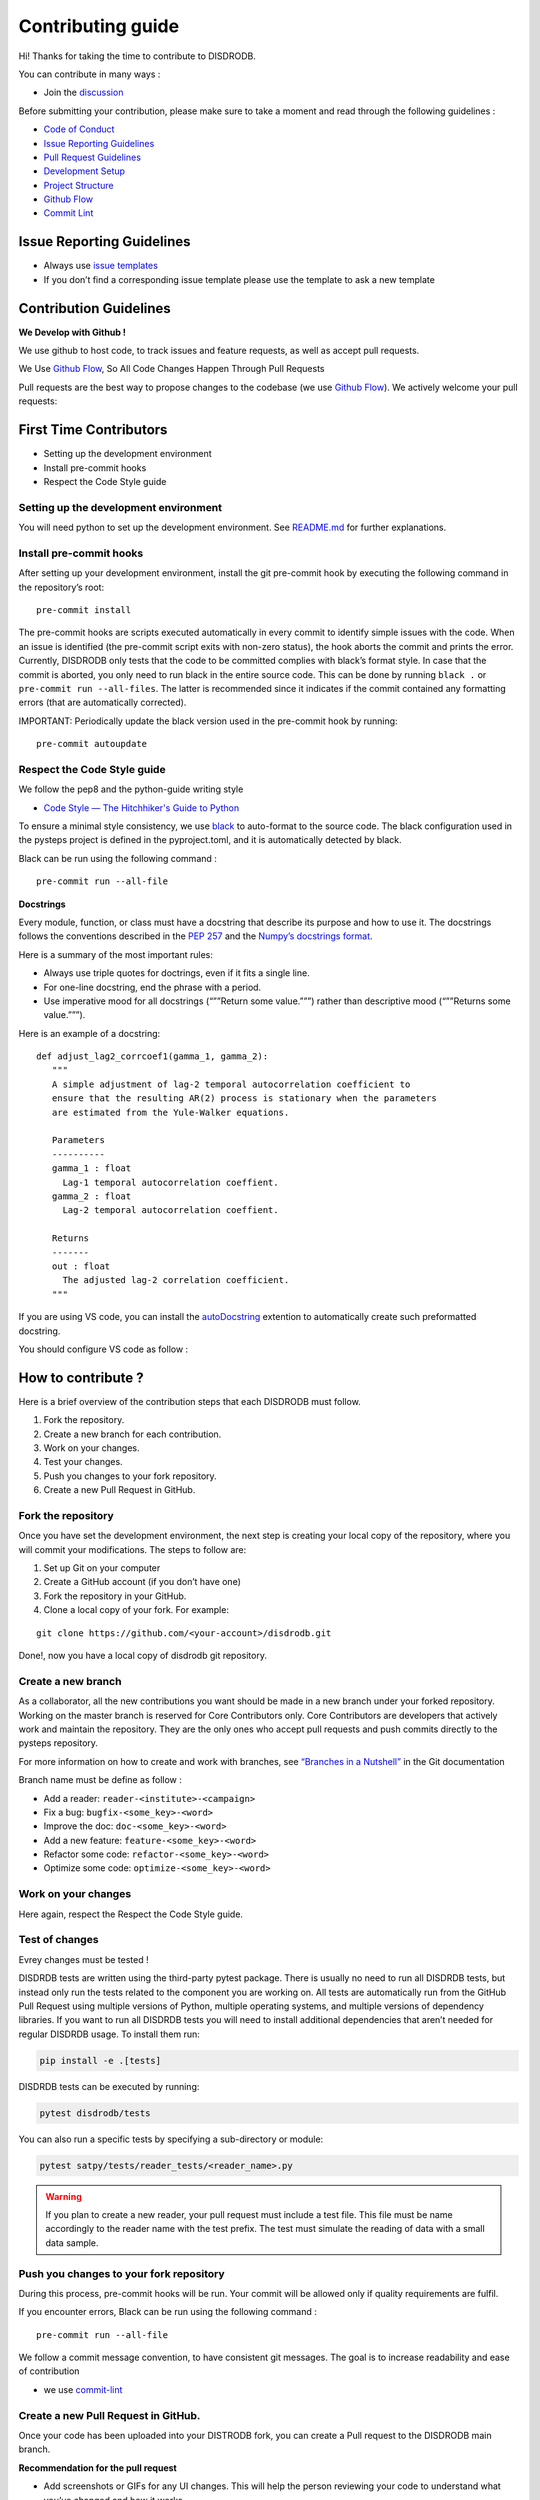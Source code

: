 Contributing guide
===========================

Hi! Thanks for taking the time to contribute to DISDRODB.

You can contribute in many ways :

-  Join the
   `discussion <https://github.com/ltelab/disdrodb/discussions>`__

Before submitting your contribution, please make sure to take a moment
and read through the following guidelines :

-  `Code of
   Conduct <https://github.com/ltelab/disdrodb/blob/main/CODE_OF_CONDUCT.md>`__
-  `Issue Reporting Guidelines <#issue-reporting-guidelines>`__
-  `Pull Request Guidelines <#pull-request-guidelines>`__
-  `Development Setup <#development-setup>`__
-  `Project Structure <#project-structure>`__
-  `Github Flow <#github-flow>`__
-  `Commit Lint <#commit-lint>`__

Issue Reporting Guidelines
--------------------------

-  Always use `issue
   templates <https://github.com/ltelab/disdrodb/issues/new/choose>`__
-  If you don’t find a corresponding issue template please use the
   template to ask a new template

Contribution Guidelines
-----------------------

**We Develop with Github !**

We use github to host code, to track issues and feature requests, as
well as accept pull requests.

We Use `Github
Flow <https://docs.github.com/en/get-started/quickstart/github-flow>`__,
So All Code Changes Happen Through Pull Requests

Pull requests are the best way to propose changes to the codebase (we
use `Github
Flow <https://docs.github.com/en/get-started/quickstart/github-flow>`__).
We actively welcome your pull requests:

First Time Contributors
-----------------------

-  Setting up the development environment
-  Install pre-commit hooks
-  Respect the Code Style guide

Setting up the development environment
~~~~~~~~~~~~~~~~~~~~~~~~~~~~~~~~~~~~~~

You will need python to set up the development environment. See
`README.md <https://github.com/ltelab/disdrodb/blob/main/README.md>`__
for further explanations.

Install pre-commit hooks
~~~~~~~~~~~~~~~~~~~~~~~~

After setting up your development environment, install the git
pre-commit hook by executing the following command in the repository’s
root:

::

   pre-commit install

The pre-commit hooks are scripts executed automatically in every commit
to identify simple issues with the code. When an issue is identified
(the pre-commit script exits with non-zero status), the hook aborts the
commit and prints the error. Currently, DISDRODB only tests that the
code to be committed complies with black’s format style. In case that
the commit is aborted, you only need to run black in the entire source
code. This can be done by running ``black .`` or
``pre-commit run --all-files``. The latter is recommended since it
indicates if the commit contained any formatting errors (that are
automatically corrected).

IMPORTANT: Periodically update the black version used in the pre-commit
hook by running:

::

   pre-commit autoupdate

Respect the Code Style guide
~~~~~~~~~~~~~~~~~~~~~~~~~~~~

We follow the pep8 and the python-guide writing style

-  `Code Style — The Hitchhiker's Guide to
   Python <https://docs.python-guide.org/writing/style/>`__

To ensure a minimal style consistency, we use
`black <https://black.readthedocs.io/en/stable/>`__ to auto-format to
the source code. The black configuration used in the pysteps project is
defined in the pyproject.toml, and it is automatically detected by
black.

Black can be run using the following command :

::

   pre-commit run --all-file

**Docstrings**

Every module, function, or class must have a docstring that describe its
purpose and how to use it. The docstrings follows the conventions
described in the `PEP
257 <https://www.python.org/dev/peps/pep-0257/#multi-line-docstrings>`__
and the `Numpy’s docstrings
format <https://numpydoc.readthedocs.io/en/latest/format.html>`__.

Here is a summary of the most important rules:

-  Always use triple quotes for doctrings, even if it fits a single
   line.

-  For one-line docstring, end the phrase with a period.

-  Use imperative mood for all docstrings (“””Return some value.”””)
   rather than descriptive mood (“””Returns some value.”””).

Here is an example of a docstring:

::

    def adjust_lag2_corrcoef1(gamma_1, gamma_2):
       """
       A simple adjustment of lag-2 temporal autocorrelation coefficient to
       ensure that the resulting AR(2) process is stationary when the parameters
       are estimated from the Yule-Walker equations.

       Parameters
       ----------
       gamma_1 : float
         Lag-1 temporal autocorrelation coeffient.
       gamma_2 : float
         Lag-2 temporal autocorrelation coeffient.

       Returns
       -------
       out : float
         The adjusted lag-2 correlation coefficient.
       """


If you are using VS code, you can install the  `autoDocstring <https://marketplace.visualstudio.com/items?itemName=njpwerner.autodocstring>`_ extention to automatically create such preformatted docstring. 

You should configure VS code as follow : 


.. image:: /static/vs_code_settings.png


How to contribute ?
-------------------

Here is a brief overview of the contribution steps that each DISDRODB
must follow.

1. Fork the repository.
2. Create a new branch for each contribution.
3. Work on your changes.
4. Test your changes.
5. Push you changes to your fork repository.
6. Create a new Pull Request in GitHub.


.. image:: /static/collaborative_process.png




Fork the repository
~~~~~~~~~~~~~~~~~~~

Once you have set the development environment, the next step is creating
your local copy of the repository, where you will commit your
modifications. The steps to follow are:

1. Set up Git on your computer

2. Create a GitHub account (if you don’t have one)

3. Fork the repository in your GitHub.

4. Clone a local copy of your fork. For example:

::

   git clone https://github.com/<your-account>/disdrodb.git

Done!, now you have a local copy of disdrodb git repository.

Create a new branch
~~~~~~~~~~~~~~~~~~~

As a collaborator, all the new contributions you want should be made in
a new branch under your forked repository. Working on the master branch
is reserved for Core Contributors only. Core Contributors are developers
that actively work and maintain the repository. They are the only ones
who accept pull requests and push commits directly to the pysteps
repository.

For more information on how to create and work with branches, see
`“Branches in a
Nutshell” <https://git-scm.com/book/en/v2/Git-Branching-Branches-in-a-Nutshell>`__
in the Git documentation

Branch name must be define as follow :

-  Add a reader: ``reader-<institute>-<campaign>``
-  Fix a bug: ``bugfix-<some_key>-<word>``
-  Improve the doc: ``doc-<some_key>-<word>``
-  Add a new feature: ``feature-<some_key>-<word>``
-  Refactor some code: ``refactor-<some_key>-<word>``
-  Optimize some code: ``optimize-<some_key>-<word>``

Work on your changes
~~~~~~~~~~~~~~~~~~~~

Here again, respect the Respect the Code Style guide.



Test of changes
~~~~~~~~~~~~~~~

Evrey changes must be tested !

DISDRDB tests are written using the third-party pytest package. There is usually no need to run all DISDRDB tests, but instead only run the tests related to the component you are working on. All tests are automatically run from the GitHub Pull Request using multiple versions of Python, multiple operating systems, and multiple versions of dependency libraries. If you want to run all DISDRDB tests you will need to install additional dependencies that aren’t needed for regular DISDRDB usage. To install them run:

.. code-block:: bash

	pip install -e .[tests]


DISDRDB tests can be executed by running:

.. code-block:: bash

	pytest disdrodb/tests


You can also run a specific tests by specifying a sub-directory or module:

.. code-block:: bash

	pytest satpy/tests/reader_tests/<reader_name>.py


.. warning:: 
   If you plan to create a new reader, your pull request must include a test file. This file must be name accordingly to the reader name with the test prefix. The test must simulate the reading of data with a small data sample.






Push you changes to your fork repository
~~~~~~~~~~~~~~~~~~~~~~~~~~~~~~~~~~~~~~~~

During this process, pre-commit hooks will be run. Your commit will be
allowed only if quality requirements are fulfil.

If you encounter errors, Black can be run using the following command :

::

   pre-commit run --all-file

We follow a commit message convention, to have consistent git messages.
The goal is to increase readability and ease of contribution

-  we use
   `commit-lint <https://github.com/conventional-changelog/commitlint>`__

Create a new Pull Request in GitHub.
~~~~~~~~~~~~~~~~~~~~~~~~~~~~~~~~~~~~

Once your code has been uploaded into your DISTRODB fork, you can create
a Pull request to the DISDRODB main branch.

**Recommendation for the pull request**

-  Add screenshots or GIFs for any UI changes. This will help the person
   reviewing your code to understand what you’ve changed and how it
   works.

   -  *Hint:
      use*\ `Kap <https://getkap.co/>`__\ *or*\ `Licecap <https://www.cockos.com/licecap/>`__\ *to
      record your screen.*

-  If your team uses the particular template provided for pull requests,
   fill it.

-  It’s OK to have multiple small commits as you work on the PR - GitHub
   will automatically squash it before merging.

-  If adding a new feature:

   -  Add accompanying test case.
   -  Provide a convincing reason to add this feature. Ideally, you
      should open a suggestion issue first and have it approved before
      working on it.
   -  Present your issue in the ‘discussion’ part of this repo

-  If fixing bug:

   -  If you are resolving a special issue, add ``(fix #xxxx[,#xxxx])``
      (#xxxx is the issue id) in your PR title for a better release log,
      e.g. ``update entities encoding/decoding (fix #3899)``.
   -  Provide a detailed description of the bug in the PR. Live demo
      preferred.
   -  Add appropriate test coverage if applicable.

.. _section-1:

Code review checklist
---------------------

-  Ask to people to review your code:

   -  a person who knows the domain well and can spot bugs in the
      business logic;
   -  an expert in the technologies you’re using who can help you
      improve the code quality.

-  When you’re done with the changes after a code review, do another
   self review of the code and write a comment to notify the reviewer,
   that the pull request is ready for another iteration.
-  Review all the review comments and make sure they are all addressed
   before the next review iteration.
-  Make sure you don’t have similar issues anywhere else in your pull
   request.
-  If you’re not going to follow any of the code review recommendations,
   please add a comment explaining why.
-  Avoid writing comment like “done” of “fixed” on each code review
   comment. Reviewers assume you’ll do all suggested changes, unless you
   have a reason not to do some of them.
-  Sometimes it’s okay to postpone changes — in this case you’ll need to
   add a ticket number to the pull request and to the code itself.

.. _section-2:

Financial Contribution
----------------------

We also welcome financial contributions. Please contact us directly.

Credits
-------

Thank you to all the people who have already contributed to DISDRDB
repository!
